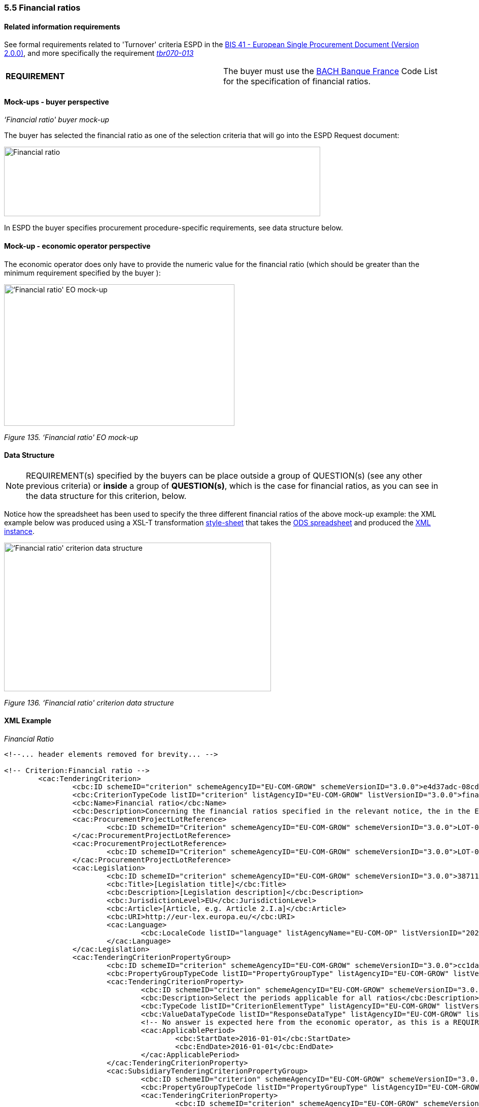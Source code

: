 === 5.5 Financial ratios

==== Related information requirements

See formal requirements related to 'Turnover' criteria ESPD in the link:http://wiki.ds.unipi.gr/pages/viewpage.action?pageId=44367916[BIS 41 - European Single Procurement Document (Version 2.0.0)], and more specifically the requirement link:http://wiki.ds.unipi.gr/pages/viewpage.action?pageId=44367916#tbr070-013[_tbr070-013_]

[cols=",",]
|===
|*REQUIREMENT* |The buyer  must use the link:https://www.bach.banque-france.fr/[BACH Banque France] Code List for the specification of financial ratios.
|===

==== Mock-ups - buyer  perspective

_‘Financial ratio' buyer mock-up_

The buyer  has selected the financial ratio as one of the selection criteria that will go into the ESPD Request document:

image:Financial ratio_CA mockup.jpg['Financial ratio' buyer mock-up,width=623,height=137]

In ESPD the buyer  specifies procurement procedure-specific requirements, see data structure below.

==== Mock-up - economic operator perspective

The economic operator does only have to provide the numeric value for the financial ratio (which should be greater than the minimum requirement specified by the buyer ):

image:Financial_ratio_EO_mock-up.jpg[‘Financial ratio' EO mock-up,width=454,height=279]

_Figure 135. ‘Financial ratio' EO mock-up_

==== Data Structure

[cols=",",]
[NOTE]
====
REQUIREMENT(s) specified by the buyers can be place outside a group of QUESTION(s) (see any other previous criteria) or *inside* a group of *QUESTION(s)*, which is the case for financial ratios, as you can see in the data structure for this criterion, below.
====

Notice how the spreadsheet has been used to specify the three different financial ratios of the above mock-up example: the XML example below was produced using a XSL-T transformation link:{attachmentsdir}/dist/xslt/[style-sheet] that takes the link:{attachmentsdir}/dist/cl/ods/[ODS spreadsheet] and produced the link:{attachmentsdir}/dist/xml/[XML instance].

image:Financial_ratio_criterion_data_structure.jpg[‘Financial ratio' criterion data structure,width=526,height=293]

_Figure 136. ‘Financial ratio' criterion data structure_

==== XML Example

_Financial Ratio_
[source,xml]
----
<!--... header elements removed for brevity... -->

<!-- Criterion:Financial ratio -->
        <cac:TenderingCriterion>
                <cbc:ID schemeID="criterion" schemeAgencyID="EU-COM-GROW" schemeVersionID="3.0.0">e4d37adc-08cd-4f4d-a8d8-32b62b0a1f46</cbc:ID>
                <cbc:CriterionTypeCode listID="criterion" listAgencyID="EU-COM-GROW" listVersionID="3.0.0">finan-rat</cbc:CriterionTypeCode>
                <cbc:Name>Financial ratio</cbc:Name>
                <cbc:Description>Concerning the financial ratios specified in the relevant notice, the in the ESPD, the relevant notice or or the ESPD, the economic operator declares that the actual values for the required ratios are as follows:</cbc:Description>
                <cac:ProcurementProjectLotReference>
                        <cbc:ID schemeID="Criterion" schemeAgencyID="EU-COM-GROW" schemeVersionID="3.0.0">LOT-00000</cbc:ID>
                </cac:ProcurementProjectLotReference>
                <cac:ProcurementProjectLotReference>
                        <cbc:ID schemeID="Criterion" schemeAgencyID="EU-COM-GROW" schemeVersionID="3.0.0">LOT-00001</cbc:ID>
                </cac:ProcurementProjectLotReference>
                <cac:Legislation>
                        <cbc:ID schemeID="criterion" schemeAgencyID="EU-COM-GROW" schemeVersionID="3.0.0">387118be-f732-49f2-982a-5bdb4d9e52ff</cbc:ID>
                        <cbc:Title>[Legislation title]</cbc:Title>
                        <cbc:Description>[Legislation description]</cbc:Description>
                        <cbc:JurisdictionLevel>EU</cbc:JurisdictionLevel>
                        <cbc:Article>[Article, e.g. Article 2.I.a]</cbc:Article>
                        <cbc:URI>http://eur-lex.europa.eu/</cbc:URI>
                        <cac:Language>
                                <cbc:LocaleCode listID="language" listAgencyName="EU-COM-OP" listVersionID="20201216-0">ENG</cbc:LocaleCode>
                        </cac:Language>
                </cac:Legislation>
                <cac:TenderingCriterionPropertyGroup>
                        <cbc:ID schemeID="criterion" schemeAgencyID="EU-COM-GROW" schemeVersionID="3.0.0">cc1da737-6c4e-4f4e-821d-c260029058f6</cbc:ID>
                        <cbc:PropertyGroupTypeCode listID="PropertyGroupType" listAgencyID="EU-COM-GROW" listVersionID="3.0.0">ON*</cbc:PropertyGroupTypeCode>
                        <cac:TenderingCriterionProperty>
                                <cbc:ID schemeID="criterion" schemeAgencyID="EU-COM-GROW" schemeVersionID="3.0.0">889620da-979a-4ce9-b4a7-aaa8aef09066</cbc:ID>
                                <cbc:Description>Select the periods applicable for all ratios</cbc:Description>
                                <cbc:TypeCode listID="CriterionElementType" listAgencyID="EU-COM-GROW" listVersionID="3.0.0">REQUIREMENT</cbc:TypeCode>
                                <cbc:ValueDataTypeCode listID="ResponseDataType" listAgencyID="EU-COM-GROW" listVersionID="3.0.0">PERIOD</cbc:ValueDataTypeCode>
                                <!-- No answer is expected here from the economic operator, as this is a REQUIREMENT issued by the buyer. Hence the element 'cbc:ValueDataTypeCode' contains the type of value of the requirement issued by the buyer -->
                                <cac:ApplicablePeriod>
                                        <cbc:StartDate>2016-01-01</cbc:StartDate>
                                        <cbc:EndDate>2016-01-01</cbc:EndDate>
                                </cac:ApplicablePeriod>
                        </cac:TenderingCriterionProperty>
                        <cac:SubsidiaryTenderingCriterionPropertyGroup>
                                <cbc:ID schemeID="criterion" schemeAgencyID="EU-COM-GROW" schemeVersionID="3.0.0">ee486082-93fa-4c17-8920-fdf01b890bd1</cbc:ID>
                                <cbc:PropertyGroupTypeCode listID="PropertyGroupType" listAgencyID="EU-COM-GROW" listVersionID="3.0.0">ON*</cbc:PropertyGroupTypeCode>
                                <cac:TenderingCriterionProperty>
                                        <cbc:ID schemeID="criterion" schemeAgencyID="EU-COM-GROW" schemeVersionID="3.0.0">96df5f9f-f458-40cf-818f-a2beade58b1a</cbc:ID>
                                        <cbc:Description>Ratio Type</cbc:Description>
                                        <cbc:TypeCode listID="CriterionElementType" listAgencyID="EU-COM-GROW" listVersionID="3.0.0">REQUIREMENT</cbc:TypeCode>
                                        <cbc:ValueDataTypeCode listID="ResponseDataType" listAgencyID="EU-COM-GROW" listVersionID="3.0.0">CODE</cbc:ValueDataTypeCode>
                                        <!-- No answer is expected here from the economic operator, as this is a REQUIREMENT issued by the buyer. Hence the element 'cbc:ValueDataTypeCode' contains the type of value of the requirement issued by the buyer -->
                                        <cbc:ExpectedCode listID="PleaseSelectTheCorrectOne" listAgencyID="EU-COM-GROW" listVersionID="3.0.0">Assets to equity ratio</cbc:ExpectedCode>
                                </cac:TenderingCriterionProperty>
                                <cac:TenderingCriterionProperty>
                                        <cbc:ID schemeID="criterion" schemeAgencyID="EU-COM-GROW" schemeVersionID="3.0.0">1649c3aa-db0b-40cc-adb0-561f13531cf5</cbc:ID>
                                        <cbc:Description>Definition</cbc:Description>
                                        <cbc:TypeCode listID="CriterionElementType" listAgencyID="EU-COM-GROW" listVersionID="3.0.0">REQUIREMENT</cbc:TypeCode>
                                        <cbc:ValueDataTypeCode listID="ResponseDataType" listAgencyID="EU-COM-GROW" listVersionID="3.0.0">DESCRIPTION</cbc:ValueDataTypeCode>
                                        <!-- No answer is expected here from the economic operator, as this is a REQUIREMENT issued by the buyer. Hence the element 'cbc:ValueDataTypeCode' contains the type of value of the requirement issued by the buyer -->
                                        <cbc:ExpectedDescription>Total balance sheet/Total equity</cbc:ExpectedDescription>
                                </cac:TenderingCriterionProperty>
                                <cac:TenderingCriterionProperty>
                                        <cbc:ID schemeID="criterion" schemeAgencyID="EU-COM-GROW" schemeVersionID="3.0.0">b5d47ff0-f82b-4818-9e2e-88d2c133544d</cbc:ID>
                                        <cbc:Description>Minimum requirement</cbc:Description>
                                        <cbc:TypeCode listID="CriterionElementType" listAgencyID="EU-COM-GROW" listVersionID="3.0.0">REQUIREMENT</cbc:TypeCode>
                                        <cbc:ValueDataTypeCode listID="ResponseDataType" listAgencyID="EU-COM-GROW" listVersionID="3.0.0">QUANTITY</cbc:ValueDataTypeCode>
                                        <!-- No answer is expected here from the economic operator, as this is a REQUIREMENT issued by the buyer. Hence the element 'cbc:ValueDataTypeCode' contains the type of value of the requirement issued by the buyer -->
                                        <cbc:ExpectedValueNumeric>0.5</cbc:ExpectedValueNumeric>
                                </cac:TenderingCriterionProperty>
                        </cac:SubsidiaryTenderingCriterionPropertyGroup>
                        <cac:SubsidiaryTenderingCriterionPropertyGroup>
                                <cbc:ID schemeID="criterion" schemeAgencyID="EU-COM-GROW" schemeVersionID="3.0.0">0e50931d-4d39-4f1d-9fdc-b2cf16c0807a</cbc:ID>
                                <cbc:PropertyGroupTypeCode listID="PropertyGroupType" listAgencyID="EU-COM-GROW" listVersionID="3.0.0">ON*</cbc:PropertyGroupTypeCode>
                                <cac:TenderingCriterionProperty>
                                        <cbc:ID schemeID="criterion" schemeAgencyID="EU-COM-GROW" schemeVersionID="3.0.0">6234d4cc-1936-4e1c-9d87-0bcd7f01cd7c</cbc:ID>
                                        <cbc:Description>Does the EO fulfil the criteria by itself?</cbc:Description>
                                        <cbc:TypeCode listID="CriterionElementType" listAgencyID="EU-COM-GROW" listVersionID="3.0.0">QUESTION</cbc:TypeCode>
                                        <cbc:ValueDataTypeCode listID="ResponseDataType" listAgencyID="EU-COM-GROW" listVersionID="3.0.0">INDICATOR</cbc:ValueDataTypeCode>
                                </cac:TenderingCriterionProperty>
                                <cac:SubsidiaryTenderingCriterionPropertyGroup>
                                        <cbc:ID schemeID="criterion" schemeAgencyID="EU-COM-GROW" schemeVersionID="3.0.0">fe557ed0-2387-478f-a9be-d0f3457c088e</cbc:ID>
                                        <cbc:PropertyGroupTypeCode listID="PropertyGroupType" listAgencyID="EU-COM-GROW" listVersionID="3.0.0">ONFALSE</cbc:PropertyGroupTypeCode>
                                        <cac:TenderingCriterionProperty>
                                                <cbc:ID schemeID="criterion" schemeAgencyID="EU-COM-GROW" schemeVersionID="3.0.0">f1aec98d-5991-4119-9ffd-a95486a7ce68</cbc:ID>
                                                <cbc:Description>In the case of no – Relied upon or not</cbc:Description>
                                                <cbc:TypeCode listID="CriterionElementType" listAgencyID="EU-COM-GROW" listVersionID="3.0.0">QUESTION</cbc:TypeCode>
                                                <cbc:ValueDataTypeCode listID="ResponseDataType" listAgencyID="EU-COM-GROW" listVersionID="3.0.0">INDICATOR</cbc:ValueDataTypeCode>
                                        </cac:TenderingCriterionProperty>                                
                                <cac:SubsidiaryTenderingCriterionPropertyGroup>
                                        <cbc:ID schemeID="criterion" schemeAgencyID="EU-COM-GROW" schemeVersionID="3.0.0">e296a1cc-83d3-48ac-b4e4-7e7d0ae0af25</cbc:ID>
                                        <cbc:PropertyGroupTypeCode listID="PropertyGroupType" listAgencyID="EU-COM-GROW" listVersionID="3.0.0">ONTRUE</cbc:PropertyGroupTypeCode>
                                        <cac:TenderingCriterionProperty>
                                                <cbc:ID schemeID="criterion" schemeAgencyID="EU-COM-GROW" schemeVersionID="3.0.0">99a61ff5-addf-41b3-9e89-55b576e1b35d</cbc:ID>
                                                <cbc:Description>Name of the entity</cbc:Description>
                                                <cbc:TypeCode listID="CriterionElementType" listAgencyID="EU-COM-GROW" listVersionID="3.0.0">QUESTION</cbc:TypeCode>
                                                <cbc:ValueDataTypeCode listID="ResponseDataType" listAgencyID="EU-COM-GROW" listVersionID="3.0.0">DESCRIPTION</cbc:ValueDataTypeCode>
                                        </cac:TenderingCriterionProperty>
                                        <cac:TenderingCriterionProperty>
                                                <cbc:ID schemeID="criterion" schemeAgencyID="EU-COM-GROW" schemeVersionID="3.0.0">104cc794-cb50-4387-bbad-b64c0d5d3c26</cbc:ID>
                                                <cbc:Description>ID of the entity</cbc:Description>
                                                <cbc:TypeCode listID="CriterionElementType" listAgencyID="EU-COM-GROW" listVersionID="3.0.0">QUESTION</cbc:TypeCode>
                                                <cbc:ValueDataTypeCode listID="ResponseDataType" listAgencyID="EU-COM-GROW" listVersionID="3.0.0">ECONOMIC_OPERATOR_IDENTIFIER</cbc:ValueDataTypeCode>
                                        </cac:TenderingCriterionProperty>
                                </cac:SubsidiaryTenderingCriterionPropertyGroup>
								</cac:SubsidiaryTenderingCriterionPropertyGroup>
                        </cac:SubsidiaryTenderingCriterionPropertyGroup>
                        <cac:SubsidiaryTenderingCriterionPropertyGroup>
                                <cbc:ID schemeID="criterion" schemeAgencyID="EU-COM-GROW" schemeVersionID="3.0.0">e9aa7763-c167-4352-8060-1a3d7d3e2662</cbc:ID>
                                <cbc:PropertyGroupTypeCode listID="PropertyGroupType" listAgencyID="EU-COM-GROW" listVersionID="3.0.0">ON*</cbc:PropertyGroupTypeCode>
                                <cac:TenderingCriterionProperty>
                                        <cbc:ID schemeID="criterion" schemeAgencyID="EU-COM-GROW" schemeVersionID="3.0.0">a8c29eb0-9a60-4e7f-9685-41195e02fc99</cbc:ID>
                                        <cbc:Description>Please provide your ratio</cbc:Description>
                                        <cbc:TypeCode listID="CriterionElementType" listAgencyID="EU-COM-GROW" listVersionID="3.0.0">QUESTION</cbc:TypeCode>
                                        <cbc:ValueDataTypeCode listID="ResponseDataType" listAgencyID="EU-COM-GROW" listVersionID="3.0.0">QUANTITY</cbc:ValueDataTypeCode>
                                </cac:TenderingCriterionProperty>
                        </cac:SubsidiaryTenderingCriterionPropertyGroup>
                        <cac:SubsidiaryTenderingCriterionPropertyGroup>
                                <cbc:ID schemeID="criterion" schemeAgencyID="EU-COM-GROW" schemeVersionID="3.0.0">7458d42a-e581-4640-9283-34ceb3ad4345</cbc:ID>
                                <cbc:PropertyGroupTypeCode listID="PropertyGroupType" listAgencyID="EU-COM-GROW" listVersionID="3.0.0">ON*</cbc:PropertyGroupTypeCode>
                                <cac:TenderingCriterionProperty>
                                        <cbc:ID schemeID="criterion" schemeAgencyID="EU-COM-GROW" schemeVersionID="3.0.0">8d06c2c6-8353-499a-8390-e676771008c0</cbc:ID>
                                        <cbc:Description>Is this information available electronically?</cbc:Description>
                                        <cbc:TypeCode listID="CriterionElementType" listAgencyID="EU-COM-GROW" listVersionID="3.0.0">QUESTION</cbc:TypeCode>
                                        <cbc:ValueDataTypeCode listID="ResponseDataType" listAgencyID="EU-COM-GROW" listVersionID="3.0.0">INDICATOR</cbc:ValueDataTypeCode>
                                </cac:TenderingCriterionProperty>
                                <cac:SubsidiaryTenderingCriterionPropertyGroup>
                                        <cbc:ID schemeID="criterion" schemeAgencyID="EU-COM-GROW" schemeVersionID="3.0.0">41dd2e9b-1bfd-44c7-93ee-56bd74a4334b</cbc:ID>
                                        <cbc:PropertyGroupTypeCode listID="PropertyGroupType" listAgencyID="EU-COM-GROW" listVersionID="3.0.0">ONTRUE</cbc:PropertyGroupTypeCode>
                                        <cac:TenderingCriterionProperty>
                                                <cbc:ID schemeID="criterion" schemeAgencyID="EU-COM-GROW" schemeVersionID="3.0.0">77cbefd5-6683-41da-8c25-19bfbf2b5f4b</cbc:ID>
                                                <cbc:Description>Evidence Supplied</cbc:Description>
                                                <cbc:TypeCode listID="CriterionElementType" listAgencyID="EU-COM-GROW" listVersionID="3.0.0">QUESTION</cbc:TypeCode>
                                                <cbc:ValueDataTypeCode listID="ResponseDataType" listAgencyID="EU-COM-GROW" listVersionID="3.0.0">EVIDENCE_IDENTIFIER</cbc:ValueDataTypeCode>
                                        </cac:TenderingCriterionProperty>
                                </cac:SubsidiaryTenderingCriterionPropertyGroup>
                        </cac:SubsidiaryTenderingCriterionPropertyGroup>
                </cac:TenderingCriterionPropertyGroup>
        </cac:TenderingCriterion>

<!--... rest of elements removed for brevity... -->
----

[cols=",",options="header",]


. The period applicable for all the ratios required by the buyer . This applies to the three ratios required in the example (see mock-up above).
. First financial ratio block: the particular ratio *required* by the buyer  is expressed as a code defined by BACH (See CodeList "FinancialRatioType").
. First financial ratio block: the description of the ratio is the one provided by BACH and should be captured from the CodeList "FinancialRatioType", which in turn is should be directly form the BACH web-site.
. First financial ratio block: a threshold established by the buyer  as minimum requirement; the ratio provided by the economic operator shall be greater or equal to this minimum numeric value.
. Second financial ratio block: type code required by the buyer  according to the example illustrated in the mock-up above (the buyer  may require several financial ratios; notice that the cardinality of this sub-group in the data structure and the mock-up is 1..n). The content of this block, and of the following one, have been removed for brevity, but they are similar to the first block, except that the value of the code, description and minimum requirement shall be different.
. Second financial ratio block: ratio definition.
. Second financial ratio block: minimum requirement.
. Third financial ratio block: ratio type required by the buyer  according to the example illustrated in the mock-up above.
. Third financial ratio block: ratio definition.
. Third financial ratio block: minimum requirement.
. First financial ratio block: the Criterion Property used to refer to the response by the economic operator. In the ESPD Response document, the ID of this Criterion Property will be used by the element cac:ValidatedCriterionPropertyID as the means to link the response to the question. See section “Answering Questions” (under ESPD Response) for more details on this.
. Block "Is this information available electronically". This block is constant for all criteria. It has been removed from the example for brevity. See other XML examples.


